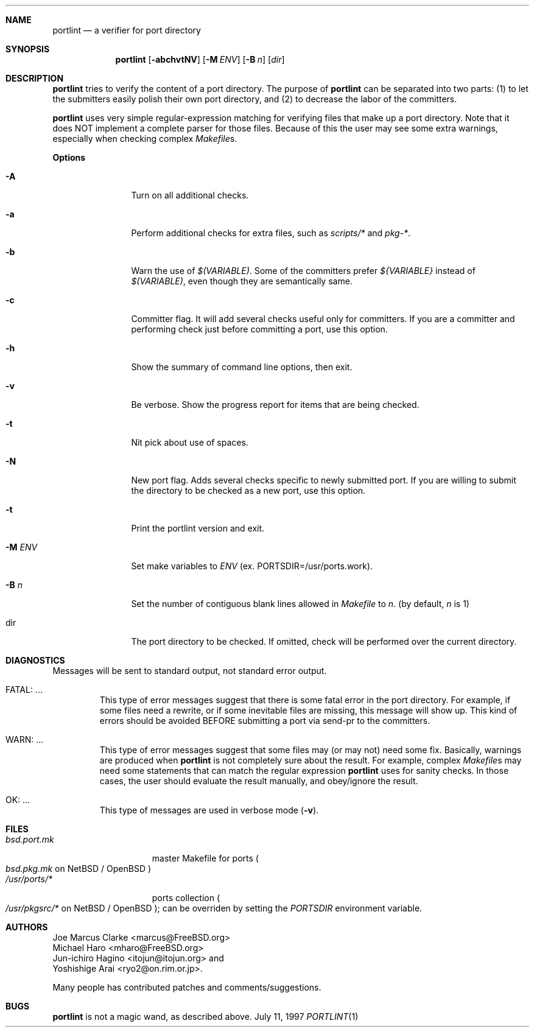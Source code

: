 .\" $FreeBSD$
.\"
.\" Copyright (c) 1997 by Jun-ichiro Hagino <itojun@itojun.org>.
.\" All Rights Reserved.  Absolutely no warranty.
.\"
.Dd July 11, 1997
.Dt PORTLINT 1
.Sh NAME
.Nm portlint
.Nd a verifier for port directory
.Sh SYNOPSIS
.Nm portlint
.Op Fl abchvtNV
.Op Fl M Ar ENV
.Op Fl B Ar n
.Op Ar dir
.Sh DESCRIPTION
.Nm
tries to verify the content of a port directory.
The purpose of
.Nm
can be separated into two parts:
.Pq 1
to let the submitters easily polish their own port directory, and
.Pq 2
to decrease the labor of the committers.
.Pp
.Nm
uses very simple regular-expression matching for verifying
files that make up a port directory.
Note that it does NOT implement a complete parser for those files.
Because of this the user may see some extra warnings,
especially when checking complex
.Pa Makefile Ns No s .
.Pp
.Sy Options
.Bl -tag -width Fl
.It Fl A
Turn on all additional checks.
.It Fl a
Perform additional checks for extra files, such as
.Pa scripts/*
and
.Pa pkg-* .
.It Fl b
Warn the use of
.Pa $(VARIABLE) .
Some of the committers prefer
.Pa ${VARIABLE}
instead of 
.Pa $(VARIABLE) ,
even though they are semantically same.
.It Fl c
Committer flag.
It will add several checks useful only for committers.
If you are a committer and performing check just before committing a port,
use this option.
.It Fl h
Show the summary of command line options, then exit.
.It Fl v
Be verbose.
Show the progress report for items that are being checked.
.It Fl t
Nit pick about use of spaces.
.It Fl N
New port flag.
Adds several checks specific to newly submitted port.
If you are willing to submit the directory to be checked as a new port,
use this option.
.It Fl t
Print the portlint version and exit.
.It Fl M Ar ENV
Set make variables to
.Pa ENV
(ex. PORTSDIR=/usr/ports.work).
.It Fl B Ar n
Set the number of contiguous blank lines allowed in 
.Pa Makefile
to
.Ar n .
(by default,
.Ar n
is 1)
.It dir
The port directory to be checked.
If omitted, check will be performed over the current directory.
.El
.Sh DIAGNOSTICS
Messages will be sent to standard output, not standard error output.
.Bl -tag -width WARN: foobaa
.It FATAL: ...
This type of error messages suggest that there is some fatal error
in the port directory.
For example, if some files need a rewrite, or if
some inevitable files are missing, this message will show up.
This kind of errors should be avoided BEFORE submitting
a port via send-pr to the committers.
.\"If a submitter submits it without update, committers will need to rewrite
.\"on behalf of the submitters, which may result in delay of
.\"the development of operating system itself.
.It WARN: ...
This type of error messages suggest that some files may (or may not)
need some fix.
Basically, warnings are produced when
.Nm
is not completely sure about the result.
For example, complex
.Pa Makefile Ns No s
may need some statements that can match the regular expression
.Nm
uses for sanity checks.
In those cases, the user should evaluate the result manually,
and obey/ignore the result.
.It OK: ...
This type of messages are used in verbose mode
.Pq Fl v .
.El
.Sh FILES
.Bl -tag -width bsd.port.mkxx -compact
.It Pa bsd.port.mk
master Makefile for ports
.Po
.Pa bsd.pkg.mk
on
.Nx
/
.Ox
.Pc
.It Pa /usr/ports/*
ports collection
.Po
.Pa /usr/pkgsrc/*
on
.Nx
/
.Ox
.Pc ;
can be overriden by setting the
.Va PORTSDIR
environment variable.

.Sh AUTHORS
.An Joe Marcus Clarke Aq marcus@FreeBSD.org
.An Michael Haro Aq mharo@FreeBSD.org
.An Jun-ichiro Hagino Aq itojun@itojun.org
and
.An Yoshishige Arai Aq ryo2@on.rim.or.jp .
.Pp
Many people has contributed patches and comments/suggestions.
.Sh BUGS
.Nm
is not a magic wand, as described above.

